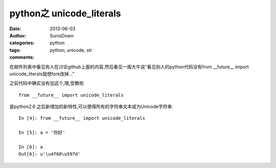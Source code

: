python之 unicode\_literals
==============================================

:date: 2013-06-03
:author: SunisDown
:categories: python
:tags: python, unicode, str
:comments:

在邮件列表中看见有人在讨论github上面的内容,然后看见一阁大牛说"看见别人的python代码没有from
\_\_future\_\_ import unicode\_literals就想fork改掉…"

之前代码中确实没有加这个,嗯,受教啦

::

        from __future__ import unicode_literals

是python2.6
之后新增加的新特性,可以使得所有的字符串文本成为Unicode字符串.

::

        In [4]: from __future__ import unicode_literals

        In [5]: a = '你好'

        In [6]: a
        Out[6]: u'\u4f60\u597d'


